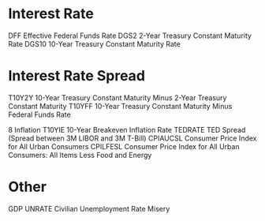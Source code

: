 #+STARTUP: showall indent

* Interest Rate

DFF			Effective Federal Funds Rate
DGS2		2-Year Treasury Constant Maturity Rate
DGS10		10-Year Treasury Constant Maturity Rate

* Interest Rate Spread

T10Y2Y		10-Year Treasury Constant Maturity Minus 2-Year Treasury Constant Maturity
T10YFF		10-Year Treasury Constant Maturity Minus Federal Funds Rate

8 Inflation
T10YIE		10-Year Breakeven Inflation Rate
TEDRATE		TED Spread (Spread between 3M LIBOR and 3M T-Bill)
CPIAUCSL	Consumer Price Index for All Urban Consumers
CPILFESL	Consumer Price Index for All Urban Consumers: All Items Less Food and Energy

* Other

GDP
UNRATE		Civilian Unemployment Rate
Misery
